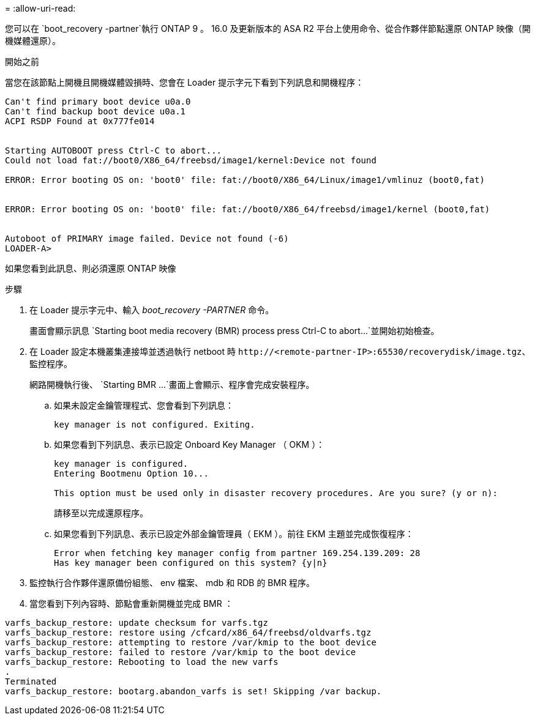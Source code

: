 = 
:allow-uri-read: 


您可以在 `boot_recovery -partner`執行 ONTAP 9 。 16.0 及更新版本的 ASA R2 平台上使用命令、從合作夥伴節點還原 ONTAP 映像（開機媒體還原）。

.開始之前
當您在該節點上開機且開機媒體毀損時、您會在 Loader 提示字元下看到下列訊息和開機程序：

[listing]
----

Can't find primary boot device u0a.0
Can't find backup boot device u0a.1
ACPI RSDP Found at 0x777fe014


Starting AUTOBOOT press Ctrl-C to abort...
Could not load fat://boot0/X86_64/freebsd/image1/kernel:Device not found

ERROR: Error booting OS on: 'boot0' file: fat://boot0/X86_64/Linux/image1/vmlinuz (boot0,fat)


ERROR: Error booting OS on: 'boot0' file: fat://boot0/X86_64/freebsd/image1/kernel (boot0,fat)


Autoboot of PRIMARY image failed. Device not found (-6)
LOADER-A>

----
如果您看到此訊息、則必須還原 ONTAP 映像

.步驟
. 在 Loader 提示字元中、輸入 _boot_recovery -PARTNER_ 命令。
+
畫面會顯示訊息 `Starting boot media recovery (BMR) process press Ctrl-C to abort...`並開始初始檢查。

. 在 Loader 設定本機叢集連接埠並透過執行 netboot 時 `\http://<remote-partner-IP>:65530/recoverydisk/image.tgz`、監控程序。
+
網路開機執行後、 `Starting BMR ...`畫面上會顯示、程序會完成安裝程序。

+
.. 如果未設定金鑰管理程式、您會看到下列訊息：
+
....
key manager is not configured. Exiting.
....
.. 如果您看到下列訊息、表示已設定 Onboard Key Manager （ OKM ）：
+
....

key manager is configured.
Entering Bootmenu Option 10...

This option must be used only in disaster recovery procedures. Are you sure? (y or n):

....
+
請移至以完成還原程序。

.. 如果您看到下列訊息、表示已設定外部金鑰管理員（ EKM ）。前往 EKM 主題並完成恢復程序：
+
....
Error when fetching key manager config from partner 169.254.139.209: 28
Has key manager been configured on this system? {y|n}

....


. 監控執行合作夥伴還原備份組態、 env 檔案、 mdb 和 RDB 的 BMR 程序。
. 當您看到下列內容時、節點會重新開機並完成 BMR ：


....

varfs_backup_restore: update checksum for varfs.tgz
varfs_backup_restore: restore using /cfcard/x86_64/freebsd/oldvarfs.tgz
varfs_backup_restore: attempting to restore /var/kmip to the boot device
varfs_backup_restore: failed to restore /var/kmip to the boot device
varfs_backup_restore: Rebooting to load the new varfs
.
Terminated
varfs_backup_restore: bootarg.abandon_varfs is set! Skipping /var backup.

....